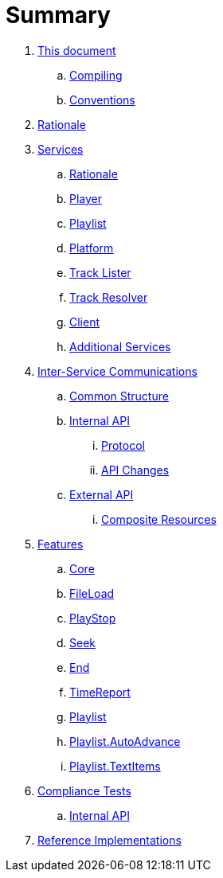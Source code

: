 = Summary

. link:meta/README.adoc[This document]
.. link:meta/compiling.adoc[Compiling]
.. link:meta/conventions.adoc[Conventions]
. link:rationale/README.adoc[Rationale]
. link:services/README.adoc[Services]
.. link:services/rationale.adoc[Rationale]
.. link:services/player.adoc[Player]
.. link:services/playlist.adoc[Playlist]
.. link:services/platform.adoc[Platform]
.. link:services/tracklister.adoc[Track Lister]
.. link:services/trackresolver.adoc[Track Resolver]
.. link:services/client.adoc[Client]
.. link:services/additional.adoc[Additional Services]
. link:comms/README.adoc[Inter-Service Communications]
.. link:comms/common.adoc[Common Structure]
.. link:comms/internal/README.adoc[Internal API]
... link:comms/internal/protocol.adoc[Protocol]
... link:comms/internal/changes.adoc[API Changes]
.. link:comms/external/README.adoc[External API]
... link:comms/external/composites.adoc[Composite Resources]
. link:features/README.adoc[Features]
.. link:features/core.adoc[Core]
.. link:features/fileload.adoc[FileLoad]
.. link:features/playstop.adoc[PlayStop]
.. link:features/seek.adoc[Seek]
.. link:features/end.adoc[End]
.. link:features/timereport.adoc[TimeReport]
.. link:features/playlist.adoc[Playlist]
.. link:features/playlist-autoadvance.adoc[Playlist.AutoAdvance]
.. link:features/playlist-textitems.adoc[Playlist.TextItems]
. link:tests/README.adoc[Compliance Tests]
.. link:tests/internal.adoc[Internal API]
. link:impl/README.adoc[Reference Implementations]
